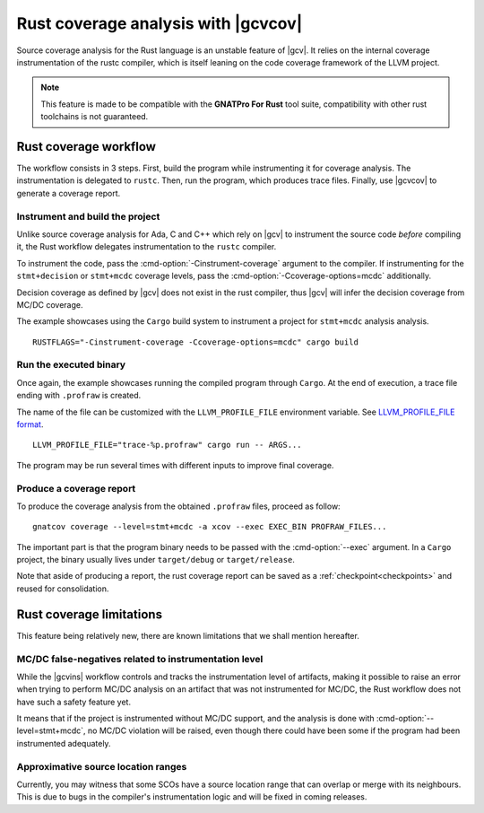 .. _rust_cov:

************************************
Rust coverage analysis with |gcvcov|
************************************

Source coverage analysis for the Rust language is an unstable feature of
|gcv|. It relies on the internal coverage instrumentation of the rustc
compiler, which is itself leaning on the code coverage framework of the
LLVM project.

.. note::
  This feature is made to be compatible with the **GNATPro For Rust**
  tool suite, compatibility with other rust toolchains is not guaranteed.

.. _rust_cov_workflow:

Rust coverage workflow
======================

The workflow consists in 3 steps. First, build the program while instrumenting
it for coverage analysis. The instrumentation is delegated to ``rustc``.
Then, run the program, which produces trace files. Finally, use |gcvcov| to
generate a coverage report.

.. _rust_cov_workflow_1:

Instrument and build the project
--------------------------------

Unlike source coverage analysis for Ada, C and C++ which rely on |gcv| to
instrument the source code *before* compiling it, the Rust workflow delegates
instrumentation to the ``rustc`` compiler.

To instrument the code, pass the :cmd-option:`-Cinstrument-coverage` argument
to the compiler. If instrumenting for the ``stmt+decision`` or ``stmt+mcdc``
coverage levels, pass the :cmd-option:`-Ccoverage-options=mcdc` additionally.

Decision coverage as defined by |gcv| does not exist in the rust compiler,
thus |gcv| will infer the decision coverage from MC/DC coverage.

The example showcases using the ``Cargo`` build system to instrument a project
for ``stmt+mcdc`` analysis analysis.

::

   RUSTFLAGS="-Cinstrument-coverage -Ccoverage-options=mcdc" cargo build

.. _rust_cov_workflow_2:

Run the executed binary
-----------------------

Once again, the example showcases running the compiled program through
``Cargo``. At the end of execution, a trace file ending with ``.profraw`` is
created.

The name of the file can be customized with the ``LLVM_PROFILE_FILE``
environment variable.
See `LLVM_PROFILE_FILE format <https://releases.llvm.org/19.1.0/tools/clang/
docs/SourceBasedCodeCoverage.html#running-the-instrumented-program>`_.

::

   LLVM_PROFILE_FILE="trace-%p.profraw" cargo run -- ARGS...

The program may be run several times with different inputs to improve final
coverage.

.. _rust_cov_workflow_3:

Produce a coverage report
-------------------------

To produce the coverage analysis from the obtained ``.profraw`` files, proceed
as follow:

::

   gnatcov coverage --level=stmt+mcdc -a xcov --exec EXEC_BIN PROFRAW_FILES...

The important part is that the program binary needs to be passed with the
:cmd-option:`--exec` argument. In a ``Cargo`` project, the binary usually lives
under ``target/debug`` or ``target/release``.

Note that aside of producing a report, the rust coverage report can be saved
as a :ref:`checkpoint<checkpoints>` and reused for consolidation.

.. _rust_cov_limitations:

Rust coverage limitations
=========================

This feature being relatively new, there are known limitations that we shall
mention hereafter.

MC/DC false-negatives related to instrumentation level
--------------------------------------------------------

While the |gcvins| workflow controls and tracks the instrumentation level
of artifacts, making it possible to raise an error when trying to perform
MC/DC analysis on an artifact that was not instrumented for MC/DC, the Rust
workflow does not have such a safety feature yet.

It means that if the project is instrumented without MC/DC support, and
the analysis is done with :cmd-option:`--level=stmt+mcdc`, no MC/DC violation
will be raised, even though there could have been some if the program had been
instrumented adequately.

Approximative source location ranges
------------------------------------

Currently, you may witness that some SCOs have a source location range that
can overlap or merge with its neighbours. This is due to bugs in the
compiler's instrumentation logic and will be fixed in coming releases.
